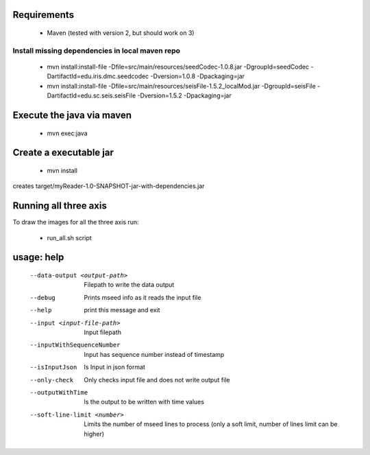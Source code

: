 
Requirements
============

    * Maven (tested with version 2, but should work on 3)

Install missing dependencies in local maven repo
------------------------------------------------

    * mvn install:install-file -Dfile=src/main/resources/seedCodec-1.0.8.jar  -DgroupId=seedCodec -DartifactId=edu.iris.dmc.seedcodec -Dversion=1.0.8 -Dpackaging=jar
    * mvn install:install-file -Dfile=src/main/resources/seisFile-1.5.2_localMod.jar -DgroupId=seisFile -DartifactId=edu.sc.seis.seisFile -Dversion=1.5.2 -Dpackaging=jar

Execute the java via maven
==========================

    * mvn exec:java

Create a executable jar
=======================

    * mvn install

creates target/myReader-1.0-SNAPSHOT-jar-with-dependencies.jar

Running all three axis
======================

To draw the images for all the three axis run: 

    * run_all.sh script

usage: help
===========

    --data-output <output-path>         Filepath to write the data output
    --debug                             Prints mseed info as it reads the input file
    --help                              print this message and exit
    --input <input-file-path>           Input filepath
    --inputWithSequenceNumber           Input has sequence number instead of timestamp
    --isInputJson                       Is Input in json format
    --only-check                        Only checks input file and does not write output file
    --outputWithTime                    Is the output to be written with time values
    --soft-line-limit <number>          Limits the number of mseed lines to process (only a soft limit, number of lines limit can be higher)
